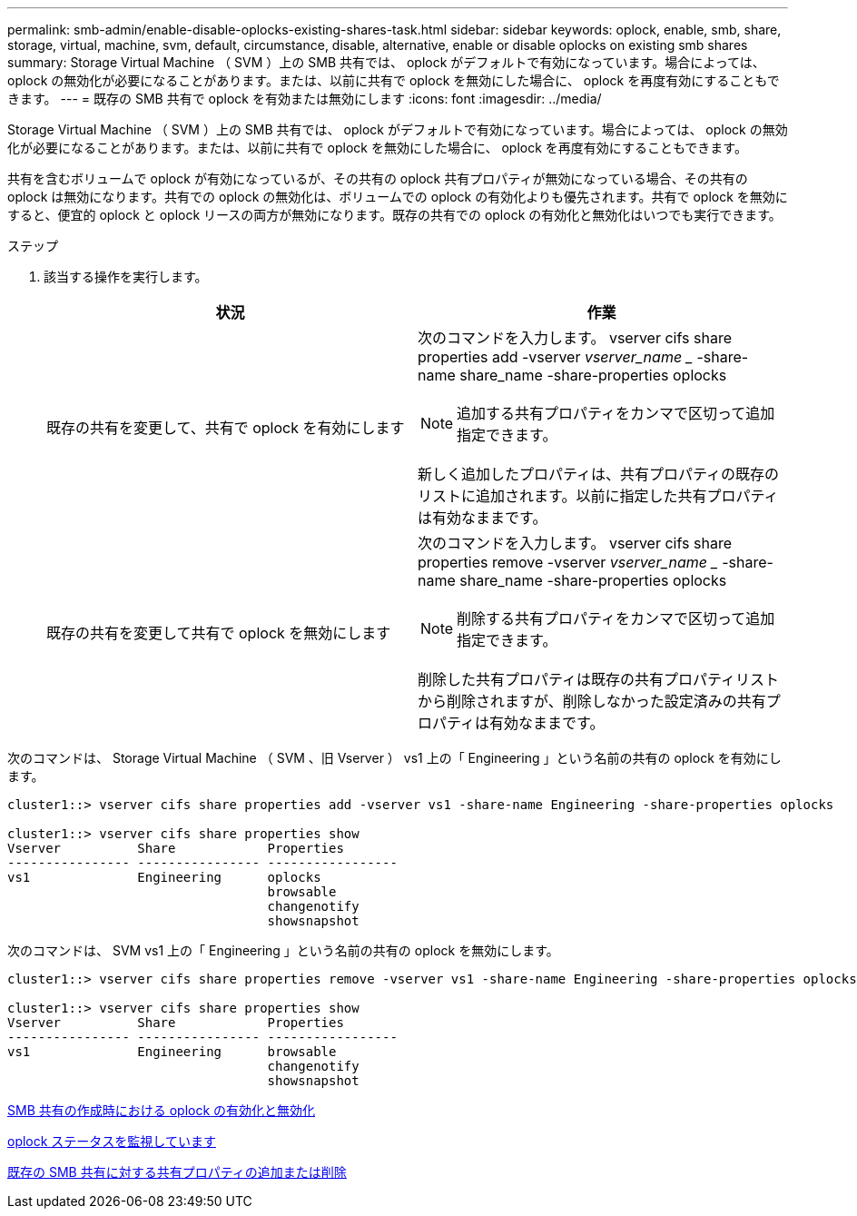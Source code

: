 ---
permalink: smb-admin/enable-disable-oplocks-existing-shares-task.html 
sidebar: sidebar 
keywords: oplock, enable, smb, share, storage, virtual, machine, svm, default, circumstance, disable, alternative, enable or disable oplocks on existing smb shares 
summary: Storage Virtual Machine （ SVM ）上の SMB 共有では、 oplock がデフォルトで有効になっています。場合によっては、 oplock の無効化が必要になることがあります。または、以前に共有で oplock を無効にした場合に、 oplock を再度有効にすることもできます。 
---
= 既存の SMB 共有で oplock を有効または無効にします
:icons: font
:imagesdir: ../media/


[role="lead"]
Storage Virtual Machine （ SVM ）上の SMB 共有では、 oplock がデフォルトで有効になっています。場合によっては、 oplock の無効化が必要になることがあります。または、以前に共有で oplock を無効にした場合に、 oplock を再度有効にすることもできます。

共有を含むボリュームで oplock が有効になっているが、その共有の oplock 共有プロパティが無効になっている場合、その共有の oplock は無効になります。共有での oplock の無効化は、ボリュームでの oplock の有効化よりも優先されます。共有で oplock を無効にすると、便宜的 oplock と oplock リースの両方が無効になります。既存の共有での oplock の有効化と無効化はいつでも実行できます。

.ステップ
. 該当する操作を実行します。
+
|===
| 状況 | 作業 


 a| 
既存の共有を変更して、共有で oplock を有効にします
 a| 
次のコマンドを入力します。 vserver cifs share properties add -vserver _vserver_name __ -share-name share_name -share-properties oplocks

[NOTE]
====
追加する共有プロパティをカンマで区切って追加指定できます。

====
新しく追加したプロパティは、共有プロパティの既存のリストに追加されます。以前に指定した共有プロパティは有効なままです。



 a| 
既存の共有を変更して共有で oplock を無効にします
 a| 
次のコマンドを入力します。 vserver cifs share properties remove -vserver _vserver_name __ -share-name share_name -share-properties oplocks

[NOTE]
====
削除する共有プロパティをカンマで区切って追加指定できます。

====
削除した共有プロパティは既存の共有プロパティリストから削除されますが、削除しなかった設定済みの共有プロパティは有効なままです。

|===


次のコマンドは、 Storage Virtual Machine （ SVM 、旧 Vserver ） vs1 上の「 Engineering 」という名前の共有の oplock を有効にします。

[listing]
----
cluster1::> vserver cifs share properties add -vserver vs1 -share-name Engineering -share-properties oplocks

cluster1::> vserver cifs share properties show
Vserver          Share            Properties
---------------- ---------------- -----------------
vs1              Engineering      oplocks
                                  browsable
                                  changenotify
                                  showsnapshot
----
次のコマンドは、 SVM vs1 上の「 Engineering 」という名前の共有の oplock を無効にします。

[listing]
----
cluster1::> vserver cifs share properties remove -vserver vs1 -share-name Engineering -share-properties oplocks

cluster1::> vserver cifs share properties show
Vserver          Share            Properties
---------------- ---------------- -----------------
vs1              Engineering      browsable
                                  changenotify
                                  showsnapshot
----
xref:enable-disable-oplocks-when-creating-shares-task.adoc[SMB 共有の作成時における oplock の有効化と無効化]

xref:monitor-oplock-status-task.adoc[oplock ステータスを監視しています]

xref:add-remove-share-properties-eexisting-share-task.adoc[既存の SMB 共有に対する共有プロパティの追加または削除]
